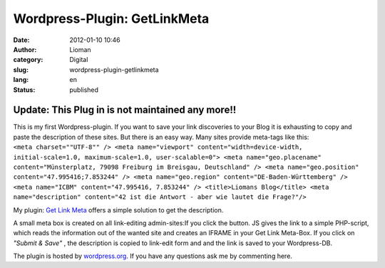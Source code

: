 Wordpress-Plugin: GetLinkMeta
#############################
:date: 2012-01-10 10:46
:author: Lioman
:category: Digital
:slug: wordpress-plugin-getlinkmeta
:lang: en
:status: published

Update: This Plug in is not maintained any more!!
~~~~~~~~~~~~~~~~~~~~~~~~~~~~~~~~~~~~~~~~~~~~~~~~~

| This is my first Wordpress-plugin. If you want to save your link
  discoveries to your Blog it is exhausting to copy and paste the
  description of these sites. But there is an easy way. Many sites
  provide meta-tags like this:
| ``<meta charset=""UTF-8"" /> <meta name="viewport" content="width=device-width, initial-scale=1.0, maximum-scale=1.0, user-scalable=0"> <meta name="geo.placename" content="Münsterplatz, 79098 Freiburg im Breisgau, Deutschland" /> <meta name="geo.position" content="47.995416;7.853244" /> <meta name="geo.region" content="DE-Baden-Württemberg" /> <meta name="ICBM" content="47.995416, 7.853244" /> <title>Liomans Blog</title> <meta name="description" content="42 ist die Antwort - aber wie lautet die Frage?"/>``

My plugin: `Get Link
Meta <http://wordpress.org/extend/plugins/get-link-meta/>`__ offers a
simple solution to get the description.

A small meta box is created on all link-editing
admin-sites:\ |image0|\ If you click the button. JS gives the link to a
simple PHP-script, which reads the information out of the wanted site
and creates an IFRAME in your Get Link Meta-Box. |image1|\ If you click
on *"Submit & Save"* , the description is copied to link-edit form and
and the link is saved to your Wordpress-DB.

The plugin is hosted by
`wordpress.org <http://wordpress.org/extend/plugins/get-link-meta/>`__.
If you have any questions ask me by commenting here.

 

.. |image0| image:: {filename}/images/getlinkmetabox.png
   :class: aligncenter size-full wp-image-4259
   :width: 283px
   :height: 99px
   :target: {filename}/images/getlinkmetabox.png
.. |image1| image:: {filename}/images/getlinkmeta_description.png
   :class: aligncenter wp-image-4260
   :width: 299px
   :height: 298px
   :target: {filename}/images/getlinkmeta_description.png
